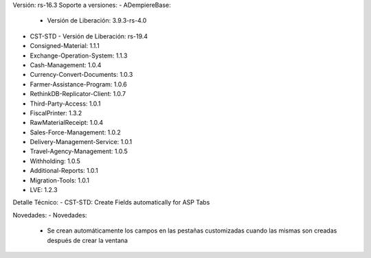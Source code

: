 Versión: rs-16.3
Soporte a versiones:
- ADempiereBase:
  - Versión de Liberación: 3.9.3-rs-4.0
- CST-STD
  - Versión de Liberación: rs-19.4
- Consigned-Material: 1.1.1
- Exchange-Operation-System: 1.1.3
- Cash-Management: 1.0.4
- Currency-Convert-Documents: 1.0.3
- Farmer-Assistance-Program: 1.0.6
- RethinkDB-Replicator-Client: 1.0.7
- Third-Party-Access: 1.0.1
- FiscalPrinter: 1.3.2
- RawMaterialReceipt: 1.0.4
- Sales-Force-Management: 1.0.2
- Delivery-Management-Service: 1.0.1
- Travel-Agency-Management: 1.0.5
- Withholding: 1.0.5
- Additional-Reports: 1.0.1
- Migration-Tools: 1.0.1
- LVE: 1.2.3

Detalle Técnico:
- CST-STD: Create Fields automatically for ASP Tabs

Novedades:
- Novedades:
    - Se crean automáticamente los campos en las pestañas customizadas cuando las mismas son creadas después de crear la ventana
